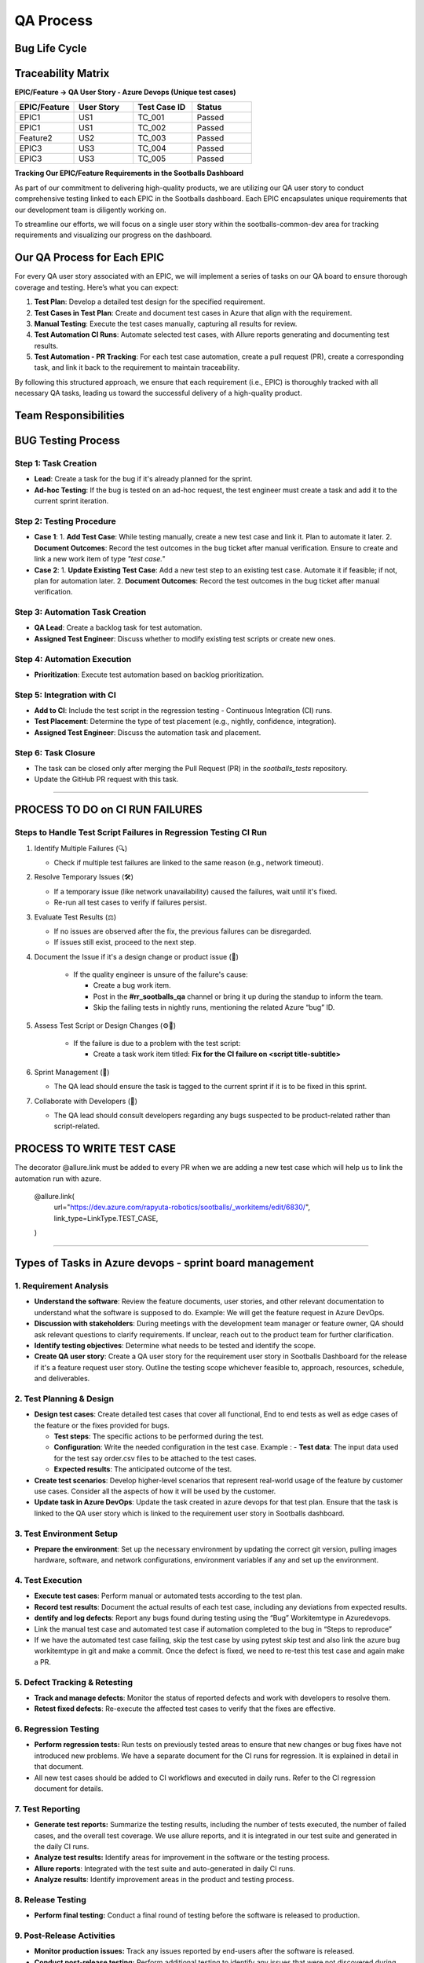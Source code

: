 ==========
QA Process
==========

.. image:: _static/picture/qa_process/pic1.png
   :alt: QA Process
   :align: center
   :width: 600px

.. raw:: html

    <br><br>

Bug Life Cycle
---------------
.. image:: _static/picture/qa_process/pic2.png
   :alt: Bug Life Cycle
   :align: center
   :width: 600px
.. raw:: html

    <br><br>


Traceability Matrix 
--------------------

**EPIC/Feature -> QA User Story - Azure Devops (Unique test cases)**

.. list-table:: 
   :header-rows: 1
   :widths: 20 20 20 20

   * - EPIC/Feature
     - User Story
     - Test Case ID
     - Status
   * - EPIC1
     - US1
     - TC_001
     - Passed
   * - EPIC1
     - US1
     - TC_002
     - Passed
   * - Feature2
     - US2
     - TC_003
     - Passed
   * - EPIC3
     - US3
     - TC_004
     - Passed
   * - EPIC3
     - US3
     - TC_005
     - Passed

.. image:: _static/picture/qa_process/pic3.png
   :alt: QA Process
   :align: center
   :width: 600px

.. raw:: html

    <br><br>


**Tracking Our EPIC/Feature Requirements in the Sootballs Dashboard**

As part of our commitment to delivering high-quality products, we are utilizing our QA user story to conduct comprehensive testing linked to each EPIC in the Sootballs dashboard. Each EPIC encapsulates unique requirements that our development team is diligently working on. 

To streamline our efforts, we will focus on a single user story within the sootballs-common-dev area for tracking requirements and visualizing our progress on the dashboard. 

Our QA Process for Each EPIC
-----------------------------

For every QA user story associated with an EPIC, we will implement a series of tasks on our QA board to ensure thorough coverage and testing. Here’s what you can expect:

1. **Test Plan**:  
   Develop a detailed test design for the specified requirement.

2. **Test Cases in Test Plan**:  
   Create and document test cases in Azure that align with the requirement.

3. **Manual Testing**:  
   Execute the test cases manually, capturing all results for review.

4. **Test Automation CI Runs**:  
   Automate selected test cases, with Allure reports generating and documenting test results.

5. **Test Automation - PR Tracking**:  
   For each test case automation, create a pull request (PR), create a corresponding task, and link it back to the requirement to maintain traceability.

By following this structured approach, we ensure that each requirement (i.e., EPIC) is thoroughly tracked with all necessary QA tasks, leading us toward the successful delivery of a high-quality product.


Team Responsibilities
----------------------

.. image:: _static/picture/qa_process/pic4.png
   :alt: Team Responsibilities
   :align: center
   :width: 600px

.. raw:: html

    <br><br>

BUG Testing Process 
--------------------

.. image:: _static/picture/qa_process/pic5.png
   :alt: BUG Testing Process
   :align: center
   :width: 600px

.. raw:: html

    <br><br>


Step 1: Task Creation
~~~~~~~~~~~~~~~~~~~~~~

- **Lead**: Create a task for the bug if it's already planned for the sprint.
- **Ad-hoc Testing**: If the bug is tested on an ad-hoc request, the test engineer must create a task and add it to the current sprint iteration.

Step 2: Testing Procedure
~~~~~~~~~~~~~~~~~~~~~~~~~

- **Case 1**:
  1. **Add Test Case**: While testing manually, create a new test case and link it. Plan to automate it later.
  2. **Document Outcomes**: Record the test outcomes in the bug ticket after manual verification. Ensure to create and link a new work item of type *"test case."*

- **Case 2**:
  1. **Update Existing Test Case**: Add a new test step to an existing test case. Automate it if feasible; if not, plan for automation later.
  2. **Document Outcomes**: Record the test outcomes in the bug ticket after manual verification.

Step 3: Automation Task Creation
~~~~~~~~~~~~~~~~~~~~~~~~~~~~~~~~~

- **QA Lead**: Create a backlog task for test automation.
- **Assigned Test Engineer**: Discuss whether to modify existing test scripts or create new ones.

Step 4: Automation Execution
~~~~~~~~~~~~~~~~~~~~~~~~~~~~~~

- **Prioritization**: Execute test automation based on backlog prioritization.

Step 5: Integration with CI
~~~~~~~~~~~~~~~~~~~~~~~~~~~

- **Add to CI**: Include the test script in the regression testing - Continuous Integration (CI) runs.
- **Test Placement**: Determine the type of test placement (e.g., nightly, confidence, integration).
- **Assigned Test Engineer**: Discuss the automation task and placement.

Step 6: Task Closure
~~~~~~~~~~~~~~~~~~~~~

- The task can be closed only after merging the Pull Request (PR) in the `sootballs_tests` repository.
- Update the GitHub PR request with this task.

===========================================================================

PROCESS TO DO on CI RUN FAILURES
---------------------------------
.. image:: _static/picture/qa_process/pic6.png
   :alt: CI Run Failures
   :align: center
   :width: 600px
.. raw:: html

    <br><br>

Steps to Handle Test Script Failures in Regression Testing CI Run
~~~~~~~~~~~~~~~~~~~~~~~~~~~~~~~~~~~~~~~~~~~~~~~~~~~~~~~~~~~~~~~~~~


1. Identify Multiple Failures (🔍)

   - Check if multiple test failures are linked to the same reason (e.g., network timeout).

2. Resolve Temporary Issues (🛠️)

   - If a temporary issue (like network unavailability) caused the failures, wait until it's fixed.
   - Re-run all test cases to verify if failures persist.

3. Evaluate Test Results (⚖️)

   - If no issues are observed after the fix, the previous failures can be disregarded.
   - If issues still exist, proceed to the next step.

4. Document the Issue if it's a design change or product issue (📝)

    - If the quality engineer is unsure of the failure's cause:

      - Create a bug work item.
      - Post in the **#rr_sootballs_qa** channel or bring it up during the standup to inform the team.
      - Skip the failing tests in nightly runs, mentioning the related Azure “bug” ID.

5. Assess Test Script or Design Changes (⚙️🔧)

    - If the failure is due to a problem with the test script:

      - Create a task work item titled: **Fix for the CI failure on <script title-subtitle>**

6. Sprint Management (📅)

   - The QA lead should ensure the task is tagged to the current sprint if it is to be fixed in this sprint.

7. Collaborate with Developers (👥)

   - The QA lead should consult developers regarding any bugs suspected to be product-related rather than script-related.


PROCESS TO WRITE TEST CASE
---------------------------
.. image:: _static/picture/qa_process/pic7.png
   :alt: Write Test Case
   :align: center
   :width: 600px

.. raw:: html

    <br><br>

The decorator @allure.link must be added to every PR when we are adding a new test case which will help us to link the automation run with azure. 
 
  @allure.link( 
      url="https://dev.azure.com/rapyuta-robotics/sootballs/_workitems/edit/6830/", 
      link_type=LinkType.TEST_CASE, 
  ) 

=================================================================


Types of Tasks in Azure devops - sprint board management 
--------------------------------------------------------

.. image:: _static/picture/qa_process/pic8.png
   :alt: Azure Devops Tasks
   :align: center
   :width: 600px
.. raw:: html

    <br><br>



1. Requirement Analysis
~~~~~~~~~~~~~~~~~~~~~~~~

- **Understand the software**:
  Review the feature documents, user stories, and other relevant documentation to understand what the software is supposed to do.
  Example: We will get the feature request in Azure DevOps.

- **Discussion with stakeholders**:
  During meetings with the development team manager or feature owner, QA should ask relevant questions to clarify requirements.
  If unclear, reach out to the product team for further clarification.

- **Identify testing objectives**:
  Determine what needs to be tested and identify the scope.

- **Create QA user story**:
  Create a QA user story for the requirement user story in Sootballs Dashboard for the release if it's a feature request user story. Outline the testing scope whichever feasible to, approach, resources, schedule, and deliverables. 

2. Test Planning & Design
~~~~~~~~~~~~~~~~~~~~~~~~~~

- **Design test cases**:
  Create detailed test cases that cover all functional, End to end tests as well as edge cases of the feature or the fixes provided for bugs. 

  - **Test steps**:  The specific actions to be performed during the test.
  - **Configuration**: Write the needed configuration in the test case.  Example : 
    - **Test data**: The input data used for the test say order.csv files to be attached to the test cases. 
  - **Expected results**: The anticipated outcome of the test.

- **Create test scenarios**:
  Develop higher-level scenarios that represent real-world usage of the feature by customer use cases. Consider all the aspects of how it will be used by the customer.

- **Update task in Azure DevOps**:
  Update the task created in azure devops for that test plan. Ensure that the task is linked to the QA user story which is linked to the requirement user story in Sootballs dashboard. 



3. Test Environment Setup
~~~~~~~~~~~~~~~~~~~~~~~~~~

- **Prepare the environment**:
  Set up the necessary environment by updating the correct git version, pulling images hardware, software, and network configurations, environment variables if any and set up the environment.

4. Test Execution
~~~~~~~~~~~~~~~~~~

- **Execute test cases**:
  Perform manual or automated tests according to the test plan.

- **Record test results**:
  Document the actual results of each test case, including any deviations from expected results.

- **dentify and log defects**:
  Report any bugs found during testing using the “Bug” Workitemtype in 	Azuredevops.

- Link the manual test case and automated test case if 	automation completed to the bug in “Steps to reproduce” 

- If we have the automated test case failing, skip the test 	case by using pytest skip test and also link the azure bug workitemtype in git and make a commit. Once the defect is fixed, we need to re-test this test case and again make a PR. 


5. Defect Tracking & Retesting
~~~~~~~~~~~~~~~~~~~~~~~~~~~~~~~

- **Track and manage defects**:
  Monitor the status of reported defects and work with developers to resolve them.

- **Retest fixed defects**:
  Re-execute the affected test cases to verify that the fixes are effective.


6. Regression Testing
~~~~~~~~~~~~~~~~~~~~~~
- **Perform regression tests:** Run tests on 	previously tested areas to ensure that new changes or bug fixes have not introduced new problems. We have a separate document for the CI 	runs for regression. It is explained in detail in that document. 
- All new test cases should be added to CI workflows and executed in daily runs.
  Refer to the CI regression document for details.


7. Test Reporting
~~~~~~~~~~~~~~~~~~

- **Generate test reports:** Summarize the testing results, including the number of tests executed, the number of failed cases, and the overall test coverage. We use allure reports, and it is integrated in our test suite and generated in the daily CI runs. 
- **Analyze test results:** Identify areas for improvement in the software or the testing process.

- **Allure reports**:
  Integrated with the test suite and auto-generated in daily CI runs.

- **Analyze results**:
  Identify improvement areas in the product and testing process.


8. Release Testing
~~~~~~~~~~~~~~~~~~~

- **Perform final testing:** Conduct a final round of testing before the software is released to production.

9. Post-Release Activities
~~~~~~~~~~~~~~~~~~~~~~~~~~~

- **Monitor production issues:** 	Track any issues reported by end-users after the software is released. 	 
- **Conduct post-release testing:** Perform additional testing to identify any issues that were not discovered during the initial testing phases. 	 
- **Continuously improve the testing process:** 	Analyze the results of each testing cycle to identify areas for 	improvement and refine the testing approach for future projects. 